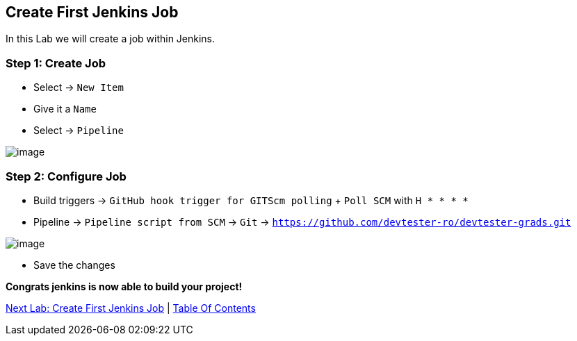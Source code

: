 [[create-job-jenkins]]
== Create First Jenkins Job

In this Lab we will create a job within Jenkins.

=== Step 1: Create Job

- Select -> `New Item`
- Give it a `Name`
- Select -> `Pipeline`

image::images/new-item.png[image]

=== Step 2: Configure Job

- Build triggers -> `GitHub hook trigger for GITScm polling` + `Poll SCM` with `H * * * *`
- Pipeline -> `Pipeline script from SCM` -> `Git` -> `https://github.com/devtester-ro/devtester-grads.git`

image::images/job-configure.png[image]

- Save the changes

*Congrats jenkins is now able to build your project!*

link:5-Create-First-Job.adoc[Next Lab: Create First Jenkins Job] | link:0-Readme.adoc[Table Of Contents]